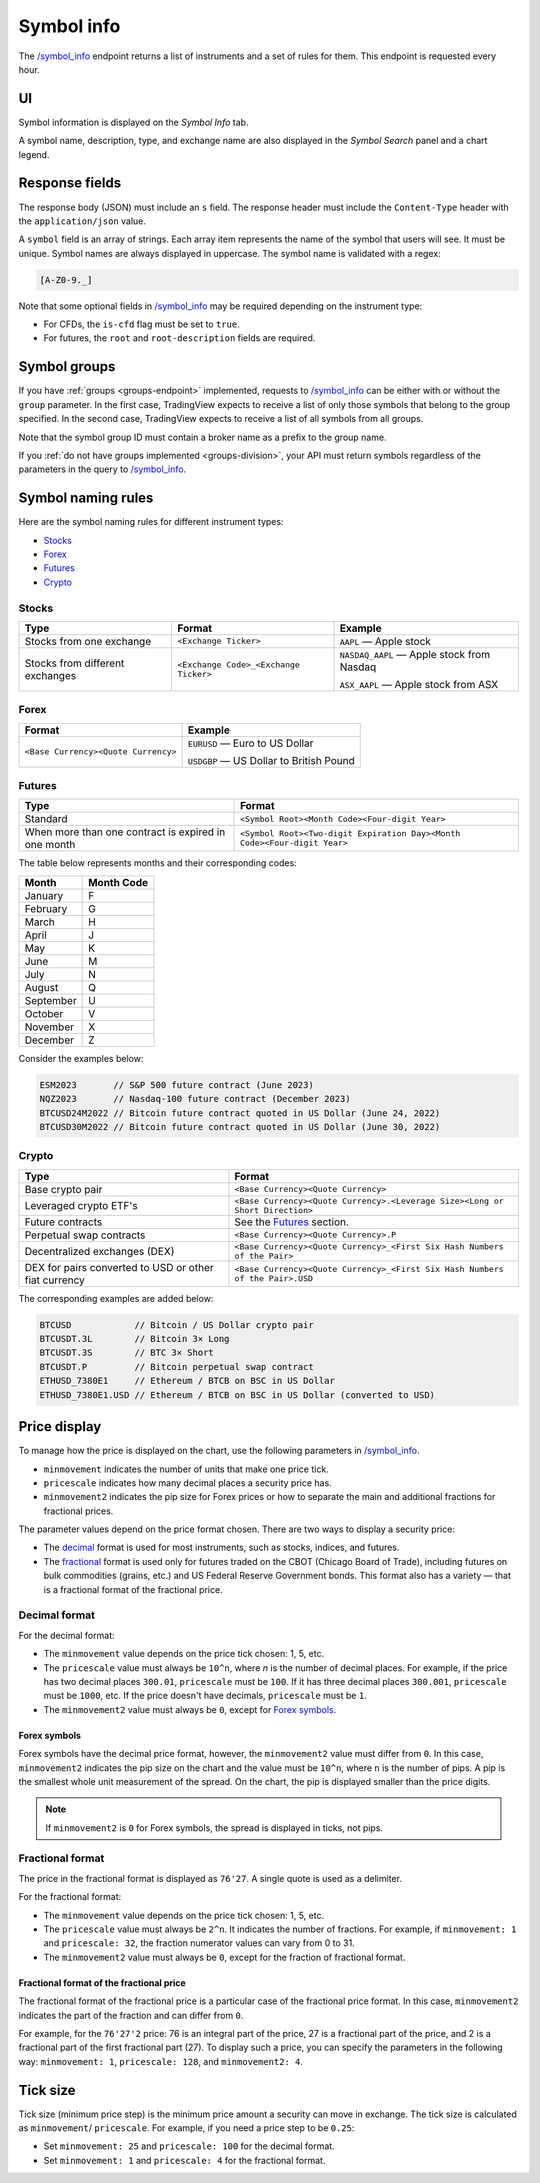 .. links
.. _`/symbol_info`: https://www.tradingview.com/rest-api-spec/#operation/getSymbolInfo

.. _symbol-info-endpoint:

Symbol info
-----------

The `/symbol_info`_ endpoint returns a list of instruments and a set of rules for them.
This endpoint is requested every hour.

UI
...

Symbol information is displayed on the *Symbol Info* tab.

.. image:: ../../images/Data_SymbolInfo_SymbolInfoTab.png
   :alt: Symbol Info Tab
   :align: center

A symbol name, description, type, and exchange name are also displayed in the *Symbol Search* panel and a chart legend.

Response fields
................

The response body (JSON) must include an ``s`` field.
The response header must include the ``Content-Type`` header with the ``application/json`` value.

A ``symbol`` field is an array of strings. Each array item represents the name of the symbol that users will see. It must be unique. Symbol
names are always displayed in uppercase. The symbol name is validated with a regex:

.. code-block:: none

  [A-Z0-9._]

Note that some optional fields in `/symbol_info`_ may be required depending on the instrument type:

- For CFDs, the ``is-cfd`` flag must be set to ``true``.
- For futures, the ``root`` and ``root-description`` fields are required.

Symbol groups
..............

If you have :ref:`groups <groups-endpoint>` implemented,
requests to `/symbol_info`_ can be either with or without the ``group`` parameter.
In the first case, TradingView expects to receive a list of only those symbols that belong to the group specified.
In the second case, TradingView expects to receive a list of all symbols from all groups.

Note that the symbol group ID must contain a broker name as a prefix to the group name.

If you :ref:`do not have groups implemented <groups-division>`,
your API must return symbols regardless of the parameters in the query to `/symbol_info`_.

Symbol naming rules
......................

Here are the symbol naming rules for different instrument types:

- `Stocks <#stocks>`__
- `Forex <#forex>`__
- `Futures <#futures>`__
- `Crypto <#crypto>`__

Stocks
~~~~~~

+---------------------------------+---------------------------------------+--------------------------------------------+
| Type                            | Format                                | Example                                    |
+=================================+=======================================+============================================+
| Stocks from one exchange        | ``<Exchange Ticker>``                 | ``AAPL`` — Apple stock                     |
+---------------------------------+---------------------------------------+--------------------------------------------+
| Stocks from different exchanges | ``<Exchange Code>_<Exchange Ticker>`` | ``NASDAQ_AAPL`` — Apple stock from Nasdaq  |
|                                 |                                       |                                            |
|                                 |                                       | ``ASX_AAPL`` — Apple stock from ASX        |
+---------------------------------+---------------------------------------+--------------------------------------------+

Forex
~~~~~~

+---------------------------------------+--------------------------------------------+
| Format                                | Example                                    |
+=======================================+============================================+
| ``<Base Currency><Quote Currency>``   | ``EURUSD`` — Euro to US Dollar             |
|                                       |                                            |
|                                       | ``USDGBP`` — US Dollar to British Pound    |
+---------------------------------------+--------------------------------------------+

Futures
~~~~~~~~

+-----------------------------------------------------+--------------------------------------------------------------------------+
| Type                                                | Format                                                                   |
+=====================================================+==========================================================================+
| Standard                                            | ``<Symbol Root><Month Code><Four-digit Year>``                           |
|                                                     |                                                                          |
|                                                     |                                                                          |
+-----------------------------------------------------+--------------------------------------------------------------------------+
| When more than one contract is expired in one month | ``<Symbol Root><Two-digit Expiration Day><Month Code><Four-digit Year>`` |
|                                                     |                                                                          |
|                                                     |                                                                          |
+-----------------------------------------------------+--------------------------------------------------------------------------+

The table below represents months and their corresponding codes:

+-----------+------------+
| Month     | Month Code |
+===========+============+
| January   | F          |
+-----------+------------+
| February  | G          |
+-----------+------------+
| March     | H          |
+-----------+------------+
| April     | J          |
+-----------+------------+
| May       | K          |
+-----------+------------+
| June      | M          |
+-----------+------------+
| July      | N          |
+-----------+------------+
| August    | Q          |
+-----------+------------+
| September | U          |
+-----------+------------+
| October   | V          |
+-----------+------------+
| November  | X          |
+-----------+------------+
| December  | Z          |
+-----------+------------+

Consider the examples below:

.. code-block:: cfg

	ESM2023       // S&P 500 future contract (June 2023)
	NQZ2023       // Nasdaq-100 future contract (December 2023)
	BTCUSD24M2022 // Bitcoin future contract quoted in US Dollar (June 24, 2022)
	BTCUSD30M2022 // Bitcoin future contract quoted in US Dollar (June 30, 2022)

Crypto
~~~~~~

+-------------------------------------------------------+------------------------------------------------------------------------------+
| Type                                                  | Format                                                                       |
+=======================================================+==============================================================================+
| Base crypto pair                                      | ``<Base Currency><Quote Currency>``                                          |
+-------------------------------------------------------+------------------------------------------------------------------------------+
| Leveraged crypto ETF's                                | ``<Base Currency><Quote Currency>.<Leverage Size><Long or Short Direction>`` |
|                                                       |                                                                              |
|                                                       |                                                                              |
+-------------------------------------------------------+------------------------------------------------------------------------------+
| Future contracts                                      | See the `Futures <#futures>`__ section.                                      |
+-------------------------------------------------------+------------------------------------------------------------------------------+
| Perpetual swap contracts                              | ``<Base Currency><Quote Currency>.P``                                        |
+-------------------------------------------------------+------------------------------------------------------------------------------+
| Decentralized exchanges (DEX)                         | ``<Base Currency><Quote Currency>_<First Six Hash Numbers of the Pair>``     |
+-------------------------------------------------------+------------------------------------------------------------------------------+
| DEX for pairs converted to USD or other fiat currency | ``<Base Currency><Quote Currency>_<First Six Hash Numbers of the Pair>.USD`` |
+-------------------------------------------------------+------------------------------------------------------------------------------+

The corresponding examples are added below:

.. code-block:: cfg

	BTCUSD            // Bitcoin / US Dollar crypto pair
	BTCUSDT.3L        // Bitcoin 3× Long
	BTCUSDT.3S        // BTC 3× Short
	BTCUSDT.P         // Bitcoin perpetual swap contract
	ETHUSD_7380E1     // Ethereum / BTCB on BSC in US Dollar
	ETHUSD_7380E1.USD // Ethereum / BTCB on BSC in US Dollar (converted to USD)

Price display
......................

To manage how the price is displayed on the chart, use the following parameters in `/symbol_info`_.

-  ``minmovement`` indicates the number of units that make one price tick.
-  ``pricescale`` indicates how many decimal places a security price has.
-  ``minmovement2`` indicates the pip size for Forex prices or how to separate the main and additional fractions for fractional prices.

The parameter values depend on the price format chosen.
There are two ways to display a security price:

-  The `decimal <#decimal-format>`__ format is used for most instruments, such as stocks, indices, and futures.
-  The `fractional <#fractional-format>`__ format is used only for futures traded on the CBOT (Chicago Board of Trade),
   including futures on bulk commodities (grains, etc.) and US Federal Reserve Government bonds.
   This format also has a variety — that is a fractional format of the fractional price.

Decimal format
~~~~~~~~~~~~~~

For the decimal format:

-  The ``minmovement`` value depends on the price tick chosen: 1, 5, etc.
-  The ``pricescale`` value must always be ``10^n``, where *n* is the number of decimal places.
   For example, if the price has two decimal places ``300.01``, ``pricescale`` must be ``100``.
   If it has three decimal places ``300.001``, ``pricescale`` must be ``1000``, etc.
   If the price doesn't have decimals, ``pricescale`` must be ``1``.
-  The ``minmovement2`` value must always be ``0``, except for `Forex symbols <#forex-symbols>`__.

Forex symbols
^^^^^^^^^^^^^

Forex symbols have the decimal price format, however, the ``minmovement2`` value must differ from ``0``.
In this case, ``minmovement2`` indicates the pip size on the chart and the value must be ``10^n``, where ``n`` is the number of pips.
A pip is the smallest whole unit measurement of the spread.
On the chart, the pip is displayed smaller than the price digits.

.. image:: ../../images/Data_SymbolInfo_PriceDisplay_ForexSymbols.png
   :scale: 100 %
   :alt: Order Dialog
   :align: center

.. note::
	If ``minmovement2`` is ``0`` for Forex symbols, the spread is displayed in ticks, not pips.

Fractional format
~~~~~~~~~~~~~~~~~

The price in the fractional format is displayed as ``76'27``.
A single quote is used as a delimiter.

For the fractional format:

-  The ``minmovement`` value depends on the price tick chosen: 1, 5, etc.
-  The ``pricescale`` value must always be ``2^n``.
   It indicates the number of fractions.
   For example, if ``minmovement: 1`` and ``pricescale: 32``, the fraction numerator values can vary from 0 to 31.
-  The ``minmovement2`` value must always be ``0``, except for the fraction of fractional format.

Fractional format of the fractional price
^^^^^^^^^^^^^^^^^^^^^^^^^^^^^^^^^^^^^^^^^^

The fractional format of the fractional price is a particular case of the fractional price format.
In this case, ``minmovement2`` indicates the part of the fraction and can differ from ``0``.

For example, for the ``76'27'2`` price: 76 is an integral part of the price, 27 is a fractional part of the price,
and 2 is a fractional part of the first fractional part (27).
To display such a price, you can specify the parameters in the following way: ``minmovement: 1``, ``pricescale: 128``, and ``minmovement2: 4``.

Tick size
...........

Tick size (minimum price step) is the minimum price amount a security can move in exchange.
The tick size is calculated as ``minmovement``/ ``pricescale``.
For example, if you need a price step to be ``0.25``:

-  Set ``minmovement: 25`` and ``pricescale: 100`` for the decimal format.
-  Set ``minmovement: 1`` and ``pricescale: 4`` for the fractional format.
